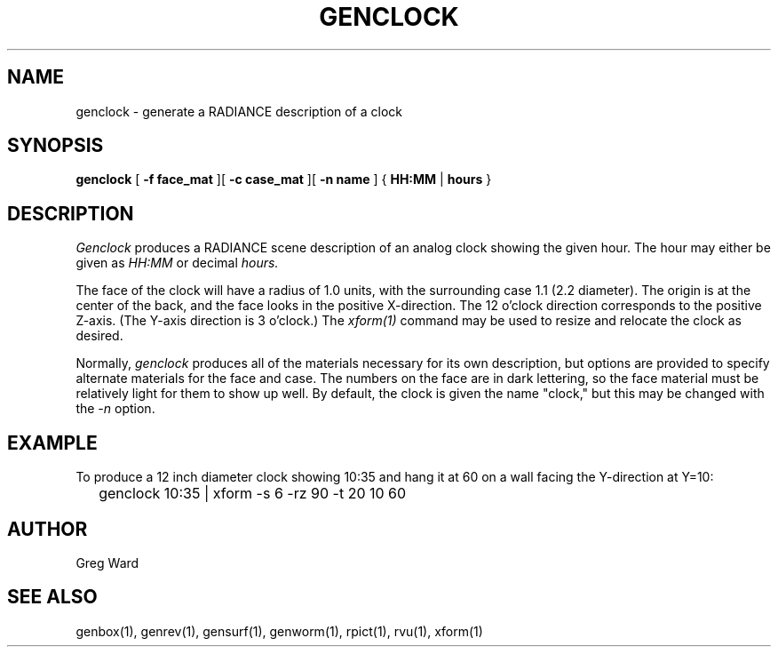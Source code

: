.\" RCSid "$Id$"
.TH GENCLOCK 1 4/9/97 RADIANCE
.SH NAME
genclock - generate a RADIANCE description of a clock
.SH SYNOPSIS
.B genclock
[
.B "\-f face_mat"
][
.B "\-c case_mat"
][
.B "\-n name"
]
{
.B HH:MM
|
.B hours
}
.SH DESCRIPTION
.I Genclock
produces a RADIANCE scene description of an analog clock showing the
given hour.
The hour may either be given as
.I HH:MM
or decimal
.I hours.
.PP
The face of the clock will have a radius of 1.0 units, with the
surrounding case 1.1 (2.2 diameter).
The origin is at the center of the back, and the face looks in the
positive X-direction.
The 12 o'clock direction corresponds to the positive Z-axis.
(The Y-axis direction is 3 o'clock.)\0
The
.I xform(1)
command may be used to resize and relocate the clock as desired.
.PP
Normally,
.I genclock
produces all of the materials necessary for its own description, but
options are provided to specify alternate materials for the face and
case.
The numbers on the face are in dark lettering, so the face material
must be relatively light for them to show up well.
By default, the clock is given the name "clock," but this may be
changed with the
.I \-n
option.
.SH EXAMPLE
To produce a 12 inch diameter clock showing 10:35
and hang it at 60 on a wall facing the Y-direction at Y=10:
.IP "" .2i
genclock 10:35 | xform -s 6 -rz 90 -t 20 10 60
.SH AUTHOR
Greg Ward
.SH "SEE ALSO"
genbox(1), genrev(1), gensurf(1), genworm(1), rpict(1), rvu(1), xform(1)
